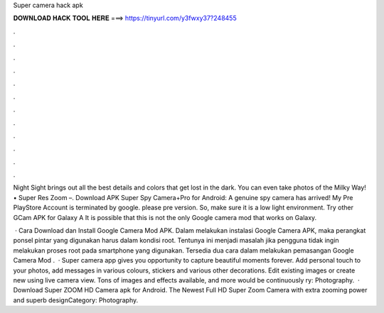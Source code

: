 Super camera hack apk



𝐃𝐎𝐖𝐍𝐋𝐎𝐀𝐃 𝐇𝐀𝐂𝐊 𝐓𝐎𝐎𝐋 𝐇𝐄𝐑𝐄 ===> https://tinyurl.com/y3fwxy37?248455



.



.



.



.



.



.



.



.



.



.



.



.

Night Sight brings out all the best details and colors that get lost in the dark. You can even take photos of the Milky Way! • Super Res Zoom –. Download APK Super Spy Camera+Pro for Android: A genuine spy camera has arrived! My Pre PlayStore Account is terminated by google. please pre version. So, make sure it is a low light environment. Try other GCam APK for Galaxy A It is possible that this is not the only Google camera mod that works on Galaxy.

 · Cara Download dan Install Google Camera Mod APK. Dalam melakukan instalasi Google Camera APK, maka perangkat ponsel pintar yang digunakan harus dalam kondisi root. Tentunya ini menjadi masalah jika pengguna tidak ingin melakukan proses root pada smartphone yang digunakan. Tersedia dua cara dalam melakukan pemasangan Google Camera Mod .  · Super camera app gives you opportunity to capture beautiful moments forever. Add personal touch to your photos, add messages in various colours, stickers and various other decorations. Edit existing images or create new using live camera view. Tons of images and effects available, and more would be continuously ry: Photography.  · Download Super ZOOM HD Camera apk for Android. The Newest Full HD Super Zoom Camera with extra zooming power and superb designCategory: Photography.
